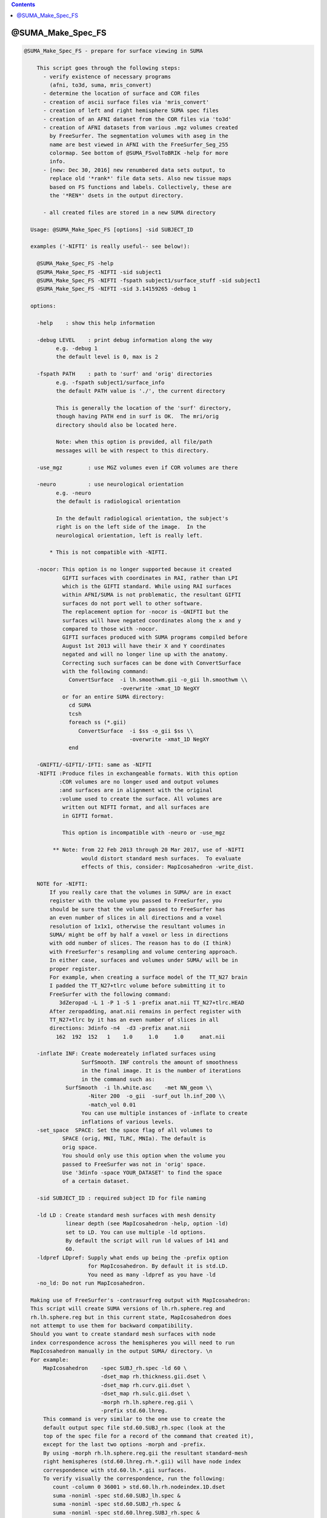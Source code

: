 .. contents:: 
    :depth: 4 

******************
@SUMA_Make_Spec_FS
******************

.. code-block:: none

    
    @SUMA_Make_Spec_FS - prepare for surface viewing in SUMA
    
        This script goes through the following steps:
          - verify existence of necessary programs 
            (afni, to3d, suma, mris_convert)
          - determine the location of surface and COR files
          - creation of ascii surface files via 'mris_convert'
          - creation of left and right hemisphere SUMA spec files
          - creation of an AFNI dataset from the COR files via 'to3d'
          - creation of AFNI datasets from various .mgz volumes created
            by FreeSurfer. The segmentation volumes with aseg in the 
            name are best viewed in AFNI with the FreeSurfer_Seg_255
            colormap. See bottom of @SUMA_FSvolToBRIK -help for more
            info.
          - [new: Dec 30, 2016] new renumbered data sets output, to
            replace old '*rank*' file data sets. Also new tissue maps
            based on FS functions and labels. Collectively, these are
            the '*REN*' dsets in the output directory.
    
          - all created files are stored in a new SUMA directory
    
      Usage: @SUMA_Make_Spec_FS [options] -sid SUBJECT_ID
    
      examples ('-NIFTI' is really useful-- see below!):
    
        @SUMA_Make_Spec_FS -help
        @SUMA_Make_Spec_FS -NIFTI -sid subject1
        @SUMA_Make_Spec_FS -NIFTI -fspath subject1/surface_stuff -sid subject1
        @SUMA_Make_Spec_FS -NIFTI -sid 3.14159265 -debug 1
    
      options:
    
        -help    : show this help information
    
        -debug LEVEL    : print debug information along the way
              e.g. -debug 1
              the default level is 0, max is 2
    
        -fspath PATH    : path to 'surf' and 'orig' directories
              e.g. -fspath subject1/surface_info
              the default PATH value is './', the current directory
    
              This is generally the location of the 'surf' directory,
              though having PATH end in surf is OK.  The mri/orig
              directory should also be located here.
    
              Note: when this option is provided, all file/path
              messages will be with respect to this directory.
    
        -use_mgz        : use MGZ volumes even if COR volumes are there
    
        -neuro          : use neurological orientation
              e.g. -neuro
              the default is radiological orientation
    
              In the default radiological orientation, the subject's
              right is on the left side of the image.  In the
              neurological orientation, left is really left.
    
            * This is not compatible with -NIFTI.
    
        -nocor: This option is no longer supported because it created
                GIFTI surfaces with coordinates in RAI, rather than LPI
                which is the GIFTI standard. While using RAI surfaces
                within AFNI/SUMA is not problematic, the resultant GIFTI
                surfaces do not port well to other software.
                The replacement option for -nocor is -GNIFTI but the
                surfaces will have negated coordinates along the x and y
                compared to those with -nocor.
                GIFTI surfaces produced with SUMA programs compiled before
                August 1st 2013 will have their X and Y coordinates 
                negated and will no longer line up with the anatomy. 
                Correcting such surfaces can be done with ConvertSurface
                with the following command:
                  ConvertSurface  -i lh.smoothwm.gii -o_gii lh.smoothwm \\
                                  -overwrite -xmat_1D NegXY
                or for an entire SUMA directory:
                  cd SUMA
                  tcsh
                  foreach ss (*.gii)
                     ConvertSurface  -i $ss -o_gii $ss \\
                                     -overwrite -xmat_1D NegXY
                  end
    
        -GNIFTI/-GIFTI/-IFTI: same as -NIFTI
        -NIFTI :Produce files in exchangeable formats. With this option
               :COR volumes are no longer used and output volumes
               :and surfaces are in alignment with the original 
               :volume used to create the surface. All volumes are
                written out NIFTI format, and all surfaces are
                in GIFTI format.
    
                This option is incompatible with -neuro or -use_mgz
    
             ** Note: from 22 Feb 2013 through 20 Mar 2017, use of -NIFTI
                      would distort standard mesh surfaces.  To evaluate
                      effects of this, consider: MapIcosahedron -write_dist.
    
        NOTE for -NIFTI:
            If you really care that the volumes in SUMA/ are in exact
            register with the volume you passed to FreeSurfer, you 
            should be sure that the volume passed to FreeSurfer has 
            an even number of slices in all directions and a voxel
            resolution of 1x1x1, otherwise the resultant volumes in
            SUMA/ might be off by half a voxel or less in directions
            with odd number of slices. The reason has to do (I think)
            with FreeSurfer's resampling and volume centering approach.
            In either case, surfaces and volumes under SUMA/ will be in
            proper register.
            For example, when creating a surface model of the TT_N27 brain
            I padded the TT_N27+tlrc volume before submitting it to 
            FreeSurfer with the following command:
               3dZeropad -L 1 -P 1 -S 1 -prefix anat.nii TT_N27+tlrc.HEAD
            After zeropadding, anat.nii remains in perfect register with
            TT_N27+tlrc by it has an even number of slices in all
            directions: 3dinfo -n4  -d3 -prefix anat.nii
              162  192  152   1    1.0     1.0     1.0     anat.nii
    
        -inflate INF: Create modereately inflated surfaces using
                      SurfSmooth. INF controls the amount of smoothness
                      in the final image. It is the number of iterations
                      in the command such as: 
                 SurfSmooth  -i lh.white.asc    -met NN_geom \\
                        -Niter 200  -o_gii  -surf_out lh.inf_200 \\
                        -match_vol 0.01
                      You can use multiple instances of -inflate to create
                      inflations of various levels.
        -set_space  SPACE: Set the space flag of all volumes to
                SPACE (orig, MNI, TLRC, MNIa). The default is 
                orig space.
                You should only use this option when the volume you
                passed to FreeSurfer was not in 'orig' space.
                Use '3dinfo -space YOUR_DATASET' to find the space 
                of a certain dataset.
    
        -sid SUBJECT_ID : required subject ID for file naming
    
        -ld LD : Create standard mesh surfaces with mesh density
                 linear depth (see MapIcosahedron -help, option -ld)
                 set to LD. You can use multiple -ld options.
                 By default the script will run ld values of 141 and
                 60.
        -ldpref LDpref: Supply what ends up being the -prefix option
                        for MapIcosahedron. By default it is std.LD.
                        You need as many -ldpref as you have -ld
        -no_ld: Do not run MapIcosahedron.
    
      Making use of FreeSurfer's -contrasurfreg output with MapIcosahedron:
      This script will create SUMA versions of lh.rh.sphere.reg and 
      rh.lh.sphere.reg but in this current state, MapIcosahedron does
      not attempt to use them for backward compatibility.
      Should you want to create standard mesh surfaces with node
      index correspondence across the hemispheres you will need to run
      MapIcosahedron manually in the output SUMA/ directory. \n
      For example:
          MapIcosahedron    -spec SUBJ_rh.spec -ld 60 \
                            -dset_map rh.thickness.gii.dset \
                            -dset_map rh.curv.gii.dset \
                            -dset_map rh.sulc.gii.dset \
                            -morph rh.lh.sphere.reg.gii \
                            -prefix std.60.lhreg.
          This command is very similar to the one use to create the
          default output spec file std.60.SUBJ_rh.spec (look at the 
          top of the spec file for a record of the command that created it),
          except for the last two options -morph and -prefix.
          By using -morph rh.lh.sphere.reg.gii the resultant standard-mesh 
          right hemispheres (std.60.lhreg.rh.*.gii) will have node index 
          correspondence with std.60.lh.*.gii surfaces.
          To verify visually the correspondence, run the following:
             count -column 0 36001 > std.60.lh.rh.nodeindex.1D.dset
             suma -noniml -spec std.60.SUBJ_lh.spec &
             suma -noniml -spec std.60.SUBJ_rh.spec &
             suma -noniml -spec std.60.lhreg.SUBJ_rh.spec &
           Then load std.60.lh.rh.nodeindex.1D.dset into each of the three
           SUMA windows. Note how the color pattern (node indices) matches
           between SUBJ_lh and lhreg.SUBJ_rh surfaces, 
           but NOT between SUBJ_lh and SUBJ_rh surfaces.
    
      notes:
    
        0. More help may be found at:
               https://afni.nimh.nih.gov/ssc/ziad/SUMA/SUMA_doc.htm
        1. Surface file names should look like 'lh.smoothwm'.
        2. Patches of surfaces need the word patch in their name, in
           order to use the correct option for 'mris_convert'.
        3. Flat surfaces must have .flat in their name.
        4. You can tailor the script to your needs. Just make sure you
           rename it or risk having your modifications overwritten with
           the next SUMA version you install.
    
         R. Reynolds (reynoldr@mail.nih.gov)
         Z. Saad (saadz@mail.nih.gov)
         M. Beauchamp (Michael.S.Beauchamp@uth.tmc.edu)
